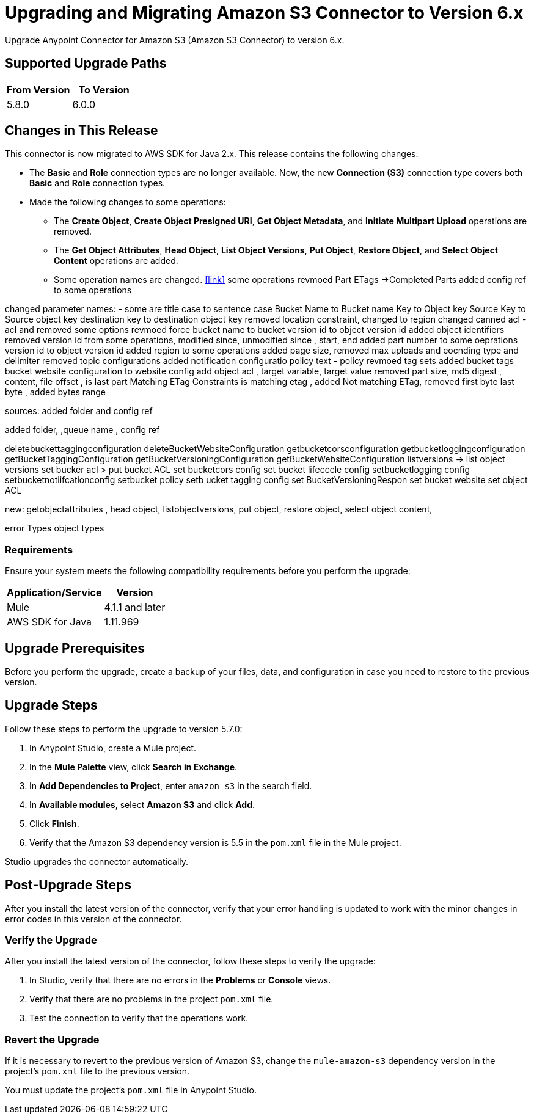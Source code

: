 = Upgrading and Migrating Amazon S3 Connector to Version 6.x
:page-aliases: connectors::amazon/amazon-s3-connector-upgrade-migrate.adoc

Upgrade Anypoint Connector for Amazon S3 (Amazon S3 Connector) to version 6.x.

== Supported Upgrade Paths

[%header,"cols=50a,50a"]
|===
|From Version | To Version
|5.8.0 |6.0.0
|===

== Changes in This Release

This connector is now migrated to AWS SDK for Java 2.x. This release contains the following changes:

* The *Basic* and *Role* connection types are no longer available. Now, the new *Connection (S3)* connection type covers both *Basic* and *Role* connection types.
* Made the following changes to some operations:
** The *Create Object*, *Create Object Presigned URI*, *Get Object Metadata*, and *Initiate Multipart Upload* operations are removed.
** The *Get Object Attributes*, *Head Object*, *List Object Versions*, *Put Object*, *Restore Object*, and *Select Object Content* operations are added.
** Some operation names are changed. <<link>>
some operations revmoed Part ETags ->Completed Parts
added config ref to some operations

changed parameter names:
- some are title case to sentence case Bucket Name to Bucket name
Key to Object key
Source Key to Source object key
destination key to destination object key
removed location constraint, changed to region
changed canned acl - acl and removed some options
revmoed force
bucket name to bucket
version id to object version id
added object identifiers
removed version id from some operations, modified since, unmodified since , start, end
added part number to some oeprations
version id to object version id
added region to some operations
added page size, removed max uploads and eocnding type  and delimiter
removed topic configurations added notification configuratio
policy text - policy
revmoed tag sets added bucket tags
bucket website configuration to website config
add object acl , target variable, target value
removed part size, md5 digest , content, file offset , is last part
Matching ETag Constraints is matching etag , added Not matching ETag, removed first byte last byte , added bytes range


sources: added folder and config ref

added folder, ,queue name , config ref 



deletebuckettaggingconfiguration
deleteBucketWebsiteConfiguration
getbucketcorsconfiguration
getbucketloggingconfiguration
getBucketTaggingConfiguration
getBucketVersioningConfiguration
getBucketWebsiteConfiguration
listversions -> list object versions
set bucker acl > put bucket ACL
set bucketcors config
set bucket lifecccle config
setbucketlogging config
setbucketnotiifcationconfig
setbucket policy
setb ucket tagging config
set BucketVersioningRespon
set bucket website
set object ACL

new: getobjectattributes , head object, listobjectversions, put object, restore object, select object content,

error Types
object types

=== Requirements

Ensure your system meets the following compatibility requirements before you perform the upgrade:

[%header%autowidth.spread]
|===
|Application/Service|Version
|Mule |4.1.1 and later
|AWS SDK for Java	|1.11.969
|===

== Upgrade Prerequisites

Before you perform the upgrade, create a backup of your files, data, and configuration in case you need to restore to the previous version.

== Upgrade Steps

Follow these steps to perform the upgrade to version 5.7.0:

. In Anypoint Studio, create a Mule project.
. In the *Mule Palette* view, click *Search in Exchange*.
. In *Add Dependencies to Project*, enter `amazon s3` in the search field.
. In *Available modules*, select *Amazon S3* and click *Add*.
. Click *Finish*.
. Verify that the Amazon S3 dependency version is 5.5 in the `pom.xml` file in the Mule project.

Studio upgrades the connector automatically.

== Post-Upgrade Steps

After you install the latest version of the connector, verify that your error handling is updated to work with the minor changes in error codes in this version of the connector.

=== Verify the Upgrade

After you install the latest version of the connector, follow these steps to verify the upgrade:

. In Studio, verify that there are no errors in the *Problems* or *Console* views.
. Verify that there are no problems in the project `pom.xml` file.
. Test the connection to verify that the operations work.

=== Revert the Upgrade

If it is necessary to revert to the previous version of Amazon S3, change the `mule-amazon-s3` dependency version in the project's `pom.xml` file to the previous version.

You must update the project's `pom.xml` file in Anypoint Studio.
